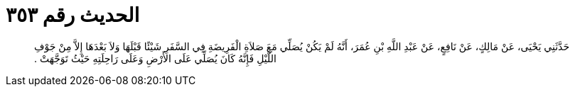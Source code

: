 
= الحديث رقم ٣٥٣

[quote.hadith]
حَدَّثَنِي يَحْيَى، عَنْ مَالِكٍ، عَنْ نَافِعٍ، عَنْ عَبْدِ اللَّهِ بْنِ عُمَرَ، أَنَّهُ لَمْ يَكُنْ يُصَلِّي مَعَ صَلاَةِ الْفَرِيضَةِ فِي السَّفَرِ شَيْئًا قَبْلَهَا وَلاَ بَعْدَهَا إِلاَّ مِنْ جَوْفِ اللَّيْلِ فَإِنَّهُ كَانَ يُصَلِّي عَلَى الأَرْضِ وَعَلَى رَاحِلَتِهِ حَيْثُ تَوَجَّهَتْ ‏.‏